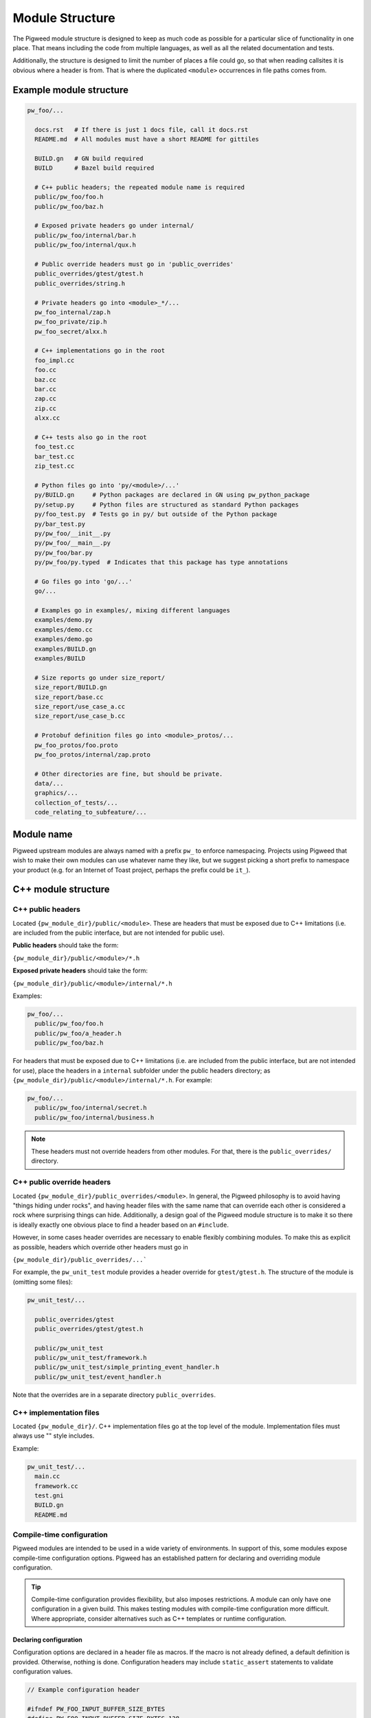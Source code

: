 .. _docs-module-structure:

----------------
Module Structure
----------------
The Pigweed module structure is designed to keep as much code as possible for a
particular slice of functionality in one place. That means including the code
from multiple languages, as well as all the related documentation and tests.

Additionally, the structure is designed to limit the number of places a file
could go, so that when reading callsites it is obvious where a header is from.
That is where the duplicated ``<module>`` occurrences in file paths comes from.

Example module structure
------------------------
.. code-block:: python

  pw_foo/...

    docs.rst   # If there is just 1 docs file, call it docs.rst
    README.md  # All modules must have a short README for gittiles

    BUILD.gn   # GN build required
    BUILD      # Bazel build required

    # C++ public headers; the repeated module name is required
    public/pw_foo/foo.h
    public/pw_foo/baz.h

    # Exposed private headers go under internal/
    public/pw_foo/internal/bar.h
    public/pw_foo/internal/qux.h

    # Public override headers must go in 'public_overrides'
    public_overrides/gtest/gtest.h
    public_overrides/string.h

    # Private headers go into <module>_*/...
    pw_foo_internal/zap.h
    pw_foo_private/zip.h
    pw_foo_secret/alxx.h

    # C++ implementations go in the root
    foo_impl.cc
    foo.cc
    baz.cc
    bar.cc
    zap.cc
    zip.cc
    alxx.cc

    # C++ tests also go in the root
    foo_test.cc
    bar_test.cc
    zip_test.cc

    # Python files go into 'py/<module>/...'
    py/BUILD.gn     # Python packages are declared in GN using pw_python_package
    py/setup.py     # Python files are structured as standard Python packages
    py/foo_test.py  # Tests go in py/ but outside of the Python package
    py/bar_test.py
    py/pw_foo/__init__.py
    py/pw_foo/__main__.py
    py/pw_foo/bar.py
    py/pw_foo/py.typed  # Indicates that this package has type annotations

    # Go files go into 'go/...'
    go/...

    # Examples go in examples/, mixing different languages
    examples/demo.py
    examples/demo.cc
    examples/demo.go
    examples/BUILD.gn
    examples/BUILD

    # Size reports go under size_report/
    size_report/BUILD.gn
    size_report/base.cc
    size_report/use_case_a.cc
    size_report/use_case_b.cc

    # Protobuf definition files go into <module>_protos/...
    pw_foo_protos/foo.proto
    pw_foo_protos/internal/zap.proto

    # Other directories are fine, but should be private.
    data/...
    graphics/...
    collection_of_tests/...
    code_relating_to_subfeature/...

Module name
-----------
Pigweed upstream modules are always named with a prefix ``pw_`` to enforce
namespacing. Projects using Pigweed that wish to make their own modules can use
whatever name they like, but we suggest picking a short prefix to namespace
your product (e.g. for an Internet of Toast project, perhaps the prefix could
be ``it_``).

C++ module structure
--------------------

C++ public headers
~~~~~~~~~~~~~~~~~~
Located ``{pw_module_dir}/public/<module>``. These are headers that must be
exposed due to C++ limitations (i.e. are included from the public interface,
but are not intended for public use).

**Public headers** should take the form:

``{pw_module_dir}/public/<module>/*.h``

**Exposed private headers** should take the form:

``{pw_module_dir}/public/<module>/internal/*.h``

Examples:

.. code-block::

  pw_foo/...
    public/pw_foo/foo.h
    public/pw_foo/a_header.h
    public/pw_foo/baz.h

For headers that must be exposed due to C++ limitations (i.e. are included from
the public interface, but are not intended for use), place the headers in a
``internal`` subfolder under the public headers directory; as
``{pw_module_dir}/public/<module>/internal/*.h``. For example:

.. code-block::

  pw_foo/...
    public/pw_foo/internal/secret.h
    public/pw_foo/internal/business.h

.. note::

  These headers must not override headers from other modules. For
  that, there is the ``public_overrides/`` directory.

C++ public override headers
~~~~~~~~~~~~~~~~~~~~~~~~~~~
Located ``{pw_module_dir}/public_overrides/<module>``. In general, the Pigweed
philosophy is to avoid having "things hiding under rocks", and having header
files with the same name that can override each other is considered a rock
where surprising things can hide. Additionally, a design goal of the Pigweed
module structure is to make it so there is ideally exactly one obvious place
to find a header based on an ``#include``.

However, in some cases header overrides are necessary to enable flexibly
combining modules. To make this as explicit as possible, headers which override
other headers must go in

``{pw_module_dir}/public_overrides/...```

For example, the ``pw_unit_test`` module provides a header override for
``gtest/gtest.h``. The structure of the module is (omitting some files):

.. code-block::

  pw_unit_test/...

    public_overrides/gtest
    public_overrides/gtest/gtest.h

    public/pw_unit_test
    public/pw_unit_test/framework.h
    public/pw_unit_test/simple_printing_event_handler.h
    public/pw_unit_test/event_handler.h

Note that the overrides are in a separate directory ``public_overrides``.

C++ implementation files
~~~~~~~~~~~~~~~~~~~~~~~~
Located ``{pw_module_dir}/``. C++ implementation files go at the top level of
the module. Implementation files must always use "" style includes.

Example:

.. code-block::

  pw_unit_test/...
    main.cc
    framework.cc
    test.gni
    BUILD.gn
    README.md

.. _module-structure-compile-time-configuration:

Compile-time configuration
~~~~~~~~~~~~~~~~~~~~~~~~~~
Pigweed modules are intended to be used in a wide variety of environments.
In support of this, some modules expose compile-time configuration options.
Pigweed has an established pattern for declaring and overriding module
configuration.

.. tip::

  Compile-time configuration provides flexibility, but also imposes
  restrictions. A module can only have one configuration in a given build.
  This makes testing modules with compile-time configuration more difficult.
  Where appropriate, consider alternatives such as C++ templates or runtime
  configuration.

Declaring configuration
^^^^^^^^^^^^^^^^^^^^^^^
Configuration options are declared in a header file as macros. If the macro is
not already defined, a default definition is provided. Otherwise, nothing is
done. Configuration headers may include ``static_assert`` statements to validate
configuration values.

.. code-block:: c++

  // Example configuration header

  #ifndef PW_FOO_INPUT_BUFFER_SIZE_BYTES
  #define PW_FOO_INPUT_BUFFER_SIZE_BYTES 128
  #endif  // PW_FOO_INPUT_BUFFER_SIZE_BYTES

  static_assert(PW_FOO_INPUT_BUFFER_SIZE_BYTES >= 64);

The configuration header may go in one of three places in the module, depending
on whether the header should be exposed by the module or not.

.. code-block::

  pw_foo/...

    # Publicly accessible configuration header
    public/pw_foo/config.h

    # Internal configuration header that is included by other module headers
    public/pw_foo/internal/config.h

    # Internal configuration header
    pw_foo_private/config.h

The configuration header is provided by a build system library. This library
acts as a :ref:`facade<docs-module-structure-facades>`. The facade uses a
variable such as ``pw_foo_CONFIG``. In upstream Pigweed, all config facades
default to the ``pw_build_DEFAULT_MODULE_CONFIG`` backend. In the GN build
system, the config facade is declared as follows:

.. code-block::

  declare_args() {
    # The build target that overrides the default configuration options for this
    # module. This should point to a source set that provides defines through a
    # public config (which may -include a file or add defines directly).
    pw_foo_CONFIG = pw_build_DEFAULT_MODULE_CONFIG
  }

  # An example source set for each potential config header location follows.

  # Publicly accessible configuration header (most common)
  pw_source_set("config") {
    public = [ "public/pw_foo/config.h" ]
    public_configs = [ ":public_include_path" ]
    public_deps = [ pw_foo_CONFIG ]
  }

  # Internal configuration header that is included by other module headers
  pw_source_set("config") {
    sources = [ "public/pw_foo/internal/config.h" ]
    public_configs = [ ":public_include_path" ]
    public_deps = [ pw_foo_CONFIG ]
    visibility = [":*"]  # Only allow this module to depend on ":config"
    friend = [":*"]  # Allow this module to access the config.h header.
  }

  # Internal configuration header
  pw_source_set("config") {
    public = [ "pw_foo_private/config.h" ]
    public_deps = [ pw_foo_CONFIG ]
    visibility = [":*"]  # Only allow this module to depend on ":config"
  }

Overriding configuration
^^^^^^^^^^^^^^^^^^^^^^^^
As noted above, all module configuration facades default to the same backend
(``pw_build_DEFAULT_MODULE_CONFIG``). This allows projects to override
configuration values for multiple modules from a single configuration backend,
if desired. The configuration values may also be overridden individually by
setting backends for the individual module configurations (e.g. in GN,
``pw_foo_CONFIG = "//configuration:my_foo_config"``).

Configurations options are overridden by setting macros in the config backend.
These macro definitions can be provided through compilation options, such as
``-DPW_FOO_INPUT_BUFFER_SIZE_BYTES=256``. Configuration macro definitions may
also be set in a header file. The header file is included using the ``-include``
compilation option.

This example shows two ways to configure a module in the GN build system.

.. code-block::

  # In the toolchain, set either pw_build_DEFAULT_MODULE_CONFIG or pw_foo_CONFIG
  pw_build_DEFAULT_MODULE_CONFIG = get_path_info(":define_overrides", "abspath")

  # This configuration sets PW_FOO_INPUT_BUFFER_SIZE_BYTES using the -D flag.
  pw_source_set("define_overrides") {
    public_configs = [ ":define_options" ]
  }

  config("define_options") {
    defines = [ "PW_FOO_INPUT_BUFFER_SIZE_BYTES=256" ]
  }

  # This configuration sets PW_FOO_INPUT_BUFFER_SIZE_BYTES in a header file.
  pw_source_set("include_overrides") {
    public_configs = [ ":set_options_in_header_file" ]

    # Header file with #define PW_FOO_INPUT_BUFFER_SIZE_BYTES 256
    sources = [ "my_config_overrides.h" ]
  }

  config("set_options_in_header_file") {
    cflags = [
      "-include",
      rebase_path("my_config_overrides.h", root_build_dir),
    ]
  }

.. admonition:: Why this config pattern is preferred

  Alternate patterns for configuring a module include overriding the module's
  config header or having that header optionally include a header at a known
  path (e.g. ``pw_foo/config_overrides.h``). There are a few downsides to these
  approaches:

  * The module needs its own config header that defines, provides defaults for,
    and validates the configuration options. Replacing this header with a
    user-defined header would require defining all options in the user's header,
    which is cumbersome and brittle, and would bypass validation in the module's
    header.
  * Including a config override header at a particular path would prevent
    multiple modules from sharing the same configuration file. Multiple headers
    could redirect to the same configuration file, but this would still require
    creating a separate header and setting the config backend variable for each
    module.
  * Optionally including a config override header requires boilerplate code that
    would have to be duplicated in every configurable module.
  * An optional config override header file would silently be excluded if the
    file path were accidentally misspelled.

Python module structure
-----------------------
Python code is structured as described in the :ref:`docs-python-build-structure`
section of :ref:`docs-python-build`.

.. _docs-module-structure-facades:

Facades
-------
In Pigweed, facades represent a dependency that can be swapped at compile time.
Facades are similar in concept to a virtual interface, but the implementation is
set by the build system. Runtime polymorphism with facades is not
possible, and each facade may only have one implementation (backend) per
toolchain compilation.

In the simplest sense, a facade is just a dependency represented by a variable.
For example, the ``pw_log`` facade is represented by the ``pw_log_BACKEND``
build variable. Facades typically are bundled with a build system library that
depends on the backend.

Facades are essential in some circumstances:

* Low-level, platform-specific features (:ref:`module-pw_cpu_exception`).
* Features that require a macro or non-virtual function interface
  (:ref:`module-pw_log`, :ref:`module-pw_assert`).
* Highly leveraged code where a virtual interface or callback is too costly or
  cumbersome (:ref:`module-pw_tokenizer`).

.. caution::

  Modules should only use facades when necessary. Facades are permanently locked
  to a particular implementation at compile time. Multiple backends cannot be
  used in one build, and runtime dependency injection is not possible, which
  makes testing difficult. Where appropriate, modules should use other
  mechanisms, such as virtual interfaces, callbacks, or templates, in place of
  facades.

The GN build system provides the
:ref:`pw_facade template<module-pw_build-facade>` as a convenient way to declare
facades.

Documentation
-------------
Documentation should go in the root module folder, typically in the
``docs.rst`` file. There must be a docgen entry for the documentation in the
``BUILD.gn`` file with the target name ``docs``; so the full target for the
docs would be ``<module>:docs``.

.. code-block::

  pw_example_module/...

    docs.rst

For modules with more involved documentation, create a separate directory
called ``docs/`` under the module root, and put the ``.rst`` files and other
related files (like images and diagrams) there.

.. code-block::

  pw_example_module/...

    docs/docs.rst
    docs/bar.rst
    docs/foo.rst
    docs/image/screenshot.png
    docs/image/diagram.svg

Creating a new Pigweed module
-----------------------------
To create a new Pigweed module, follow the below steps.

.. tip::

  Connect with the Pigweed community (by `mailing the Pigweed list
  <https://groups.google.com/forum/#!forum/pigweed>`_ or `raising your idea
  in the Pigweed chat <https://discord.gg/M9NSeTA>`_) to discuss your module
  idea before getting too far into the implementation. This can prevent
  accidentally duplicating work, or avoiding writing code that won't get
  accepted.

1. Create module folder following `Module name`_ guidelines.
2. Add `C++ public headers`_ files in
   ``{pw_module_dir}/public/{pw_module_name}/``
3. Add `C++ implementation files`_ files in ``{pw_module_dir}/``
4. Add module documentation

   - Add ``{pw_module_dir}/README.md`` that has a module summary
   - Add ``{pw_module_dir}/docs.rst`` that contains the main module
     documentation

5. Add GN build support in ``{pw_module_dir}/BUILD.gn``

   - Declare tests in ``pw_test_group("tests")``
   - Declare docs in ``pw_docs_group("docs")``

6. Add Bazel build support in ``{pw_module_dir}/BUILD.bazel``

7. Add CMake build support in ``{pw_module_dir}/CMakeLists.txt``

8. Add the new module to the ``/PIGWEED_MODULES`` list

   Modules must be listed one per line with no extra spaces or comments. This
   automatically adds the new module, its tests, and its docs, to the GN build.

9. Update the generated Pigweed modules lists file

   .. code-block:: bash

     ninja -C out update_modules

10. Add the new module to CMake build

   - In ``/CMakeLists.txt`` add ``add_subdirectory(pw_new)``

11. Run :ref:`module-pw_module-module-check`

    - ``$ pw module-check {pw_module_dir}``

12. Contribute your module to upstream Pigweed (optional but encouraged!)
